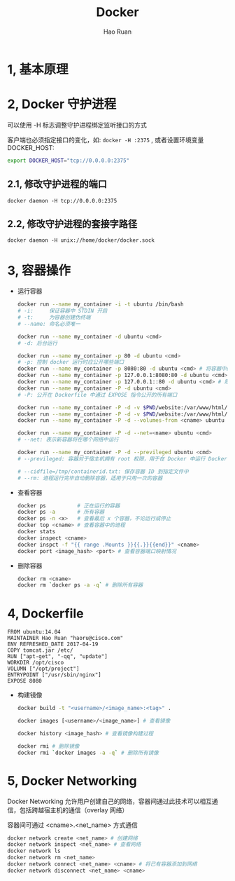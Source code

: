 #+TITLE:     Docker
#+AUTHOR:    Hao Ruan
#+EMAIL:     ruanhao1116@gmail.com
#+LANGUAGE:  en
#+LINK_HOME: http://www.github.com/ruanhao
#+HTML_HEAD: <link rel="stylesheet" type="text/css" href="../css/style.css" />
#+OPTIONS:   H:2 num:nil \n:nil @:t ::t |:t ^:{} _:{} *:t TeX:t LaTeX:t
#+STARTUP:   showall


* 1, 基本原理

* 2, Docker 守护进程

可以使用 -H 标志调整守护进程绑定监听接口的方式

客户端也必须指定接口的变化，如: =docker -H :2375= , 或者设置环境变量 DOCKER_HOST:

#+BEGIN_SRC bash
export DOCKER_HOST="tcp://0.0.0.0:2375"
#+END_SRC

** 2.1, 修改守护进程的端口

=docker daemon -H tcp://0.0.0.0:2375=

** 2.2, 修改守护进程的套接字路径

=docker daemon -H unix://home/docker/docker.sock=

* 3, 容器操作

- 运行容器

  #+BEGIN_SRC sh
  docker run --name my_container -i -t ubuntu /bin/bash
  # -i:     保证容器中 STDIN 开启
  # -t:     为容器创建伪终端
  # --name: 命名必须唯一

  docker run --name my_container -d ubuntu <cmd>
  # -d: 后台运行

  docker run --name my_container -p 80 -d ubuntu <cmd>
  # -p: 控制 docker 运行时应公开哪些端口
  docker run --name my_container -p 8080:80 -d ubuntu <cmd> # 将容器中的80端口绑定到宿主机的8080端口
  docker run --name my_container -p 127.0.0.1:8080:80 -d ubuntu <cmd>
  docker run --name my_container -p 127.0.0.1::80 -d ubuntu <cmd> # 随机端口
  docker run --name my_container -P -d ubuntu <cmd>
  # -P: 公开在 Dockerfile 中通过 EXPOSE 指令公开的所有端口

  docker run --name my_container -P -d -v $PWD/website:/var/www/html/ ubuntu <cmd> # 卷
  docker run --name my_container -P -d -v $PWD/website:/var/www/html/:ro ubuntu <cmd> # 只读卷
  docker run --name my_container -P -d --volumes-from <cname> ubuntu <cmd> # 授权一个容器访问另一个容器的 Volume

  docker run --name my_container -P -d --net=<name> ubuntu <cmd>
  # --net: 表示新容器将在哪个网络中运行

  docker run --name my_container -P -d --previleged ubuntu <cmd>
  # --previleged: 容器对于宿主机拥有 root 权限，用于在 Docker 中运行 Docker 的场景

  # --cidfile=/tmp/containerid.txt: 保存容器 ID 到指定文件中
  # --rm: 进程运行完毕自动删除容器，适用于只用一次的容器
  #+END_SRC

- 查看容器

  #+BEGIN_SRC sh
  docker ps          # 正在运行的容器
  docker ps -a       # 所有容器
  docker ps -n <x>   # 查看最后 x 个容器，不论运行或停止
  docker top <cname> # 查看容器中的进程
  docker stats
  docker inspect <cname>
  docker inspct -f "{{ range .Mounts }}{{.}}{{end}}" <cname>
  docker port <image_hash> <port> # 查看容器端口映射情况
  #+END_SRC

- 删除容器

  #+BEGIN_SRC sh
  docker rm <cname>
  docker rm `docker ps -a -q` # 删除所有容器
  #+END_SRC

* 4, Dockerfile

#+BEGIN_SRC
FROM ubuntu:14.04
MAINTAINER Hao Ruan "haoru@cisco.com"
ENV REFRESHED_DATE 2017-04-19
COPY tomcat.jar /etc/
RUN ["apt-get", "-qq", "update"]
WORKDIR /opt/cisco
VOLUMN ["/opt/project"]
ENTRYPOINT ["/usr/sbin/nginx"]
EXPOSE 8080
#+END_SRC

- 构建镜像

  #+BEGIN_SRC sh
  docker build -t "<username>/<image_name>:<tag>" .

  docker images [<username>/<image_name>] # 查看镜像

  docker history <image_hash> # 查看镜像构建过程

  docker rmi # 删除镜像
  docker rmi `docker images -a -q` # 删除所有镜像
  #+END_SRC

* 5, Docker Networking

Docker Networking 允许用户创建自己的网络，容器间通过此技术可以相互通信，包括跨越宿主机的通信（overlay 网络）

容器间可通过 <cname>.<net_name> 方式通信

#+BEGIN_SRC sh
docker network create <net_name> # 创建网络
docker network inspect <net_name> # 查看网络
docker network ls
docker network rm <net_name>
docker network connect <net_name> <cname> # 将已有容器添加到网络
docker network disconnect <net_name> <cname>
#+END_SRC
